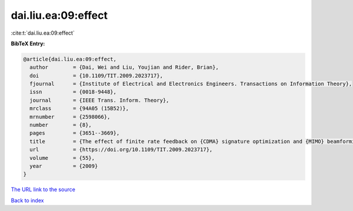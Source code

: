 dai.liu.ea:09:effect
====================

:cite:t:`dai.liu.ea:09:effect`

**BibTeX Entry:**

.. code-block:: bibtex

   @article{dai.liu.ea:09:effect,
     author        = {Dai, Wei and Liu, Youjian and Rider, Brian},
     doi           = {10.1109/TIT.2009.2023717},
     fjournal      = {Institute of Electrical and Electronics Engineers. Transactions on Information Theory},
     issn          = {0018-9448},
     journal       = {IEEE Trans. Inform. Theory},
     mrclass       = {94A05 (15B52)},
     mrnumber      = {2598066},
     number        = {8},
     pages         = {3651--3669},
     title         = {The effect of finite rate feedback on {CDMA} signature optimization and {MIMO} beamforming vector selection},
     url           = {https://doi.org/10.1109/TIT.2009.2023717},
     volume        = {55},
     year          = {2009}
   }

`The URL link to the source <https://doi.org/10.1109/TIT.2009.2023717>`__


`Back to index <../By-Cite-Keys.html>`__
